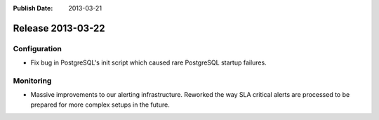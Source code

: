 :Publish Date: 2013-03-21

Release 2013-03-22
------------------


Configuration
^^^^^^^^^^^^^

* Fix bug in PostgreSQL's init script which caused rare PostgreSQL startup
  failures.


Monitoring
^^^^^^^^^^

* Massive improvements to our alerting infrastructure. Reworked the way SLA
  critical alerts are processed to be prepared for more complex setups in the
  future.


.. vim: set spell spelllang=en:
